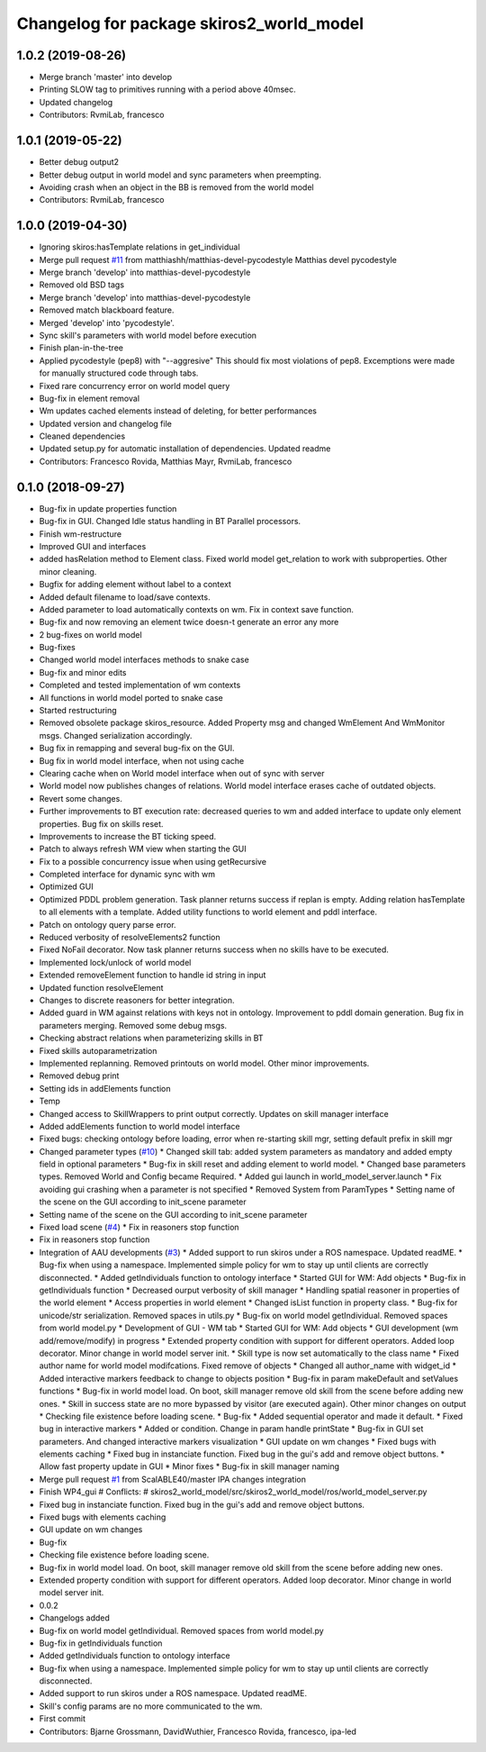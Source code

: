 ^^^^^^^^^^^^^^^^^^^^^^^^^^^^^^^^^^^^^^^^^
Changelog for package skiros2_world_model
^^^^^^^^^^^^^^^^^^^^^^^^^^^^^^^^^^^^^^^^^

1.0.2 (2019-08-26)
------------------
* Merge branch 'master' into develop
* Printing SLOW tag to primitives running with a period above 40msec.
* Updated changelog
* Contributors: RvmiLab, francesco

1.0.1 (2019-05-22)
------------------
* Better debug output2
* Better debug output in world model and sync parameters when preempting.
* Avoiding crash when an object in the BB is removed from the world model
* Contributors: RvmiLab, francesco

1.0.0 (2019-04-30)
------------------
* Ignoring skiros:hasTemplate relations in get_individual
* Merge pull request `#11 <https://github.com/RVMI/skiros2/issues/11>`_ from matthiashh/matthias-devel-pycodestyle
  Matthias devel pycodestyle
* Merge branch 'develop' into matthias-devel-pycodestyle
* Removed old BSD tags
* Merge branch 'develop' into matthias-devel-pycodestyle
* Removed match blackboard feature.
* Merged 'develop' into 'pycodestyle'.
* Sync skill's parameters with world model before execution
* Finish plan-in-the-tree
* Applied pycodestyle (pep8) with "--aggresive"
  This should fix most violations of pep8.
  Excemptions were made for manually structured code through tabs.
* Fixed rare concurrency error on world model query
* Bug-fix in element removal
* Wm updates cached elements instead of deleting, for better performances
* Updated version and changelog file
* Cleaned dependencies
* Updated setup.py for automatic installation of dependencies. Updated readme
* Contributors: Francesco Rovida, Matthias Mayr, RvmiLab, francesco

0.1.0 (2018-09-27)
------------------
* Bug-fix in update properties function
* Bug-fix in GUI. Changed Idle status handling in BT Parallel processors.
* Finish wm-restructure
* Improved GUI and interfaces
* added hasRelation method to Element class. Fixed world model get_relation to work with subproperties. Other minor cleaning.
* Bugfix for adding element without label to a context
* Added default filename to load/save contexts.
* Added parameter to load automatically contexts on wm. Fix in context save function.
* Bug-fix and now removing an element twice doesn-t generate an error any more
* 2 bug-fixes on world model
* Bug-fixes
* Changed world model interfaces methods to snake case
* Bug-fix and minor edits
* Completed and tested implementation of wm contexts
* All functions in world model ported to snake case
* Started restructuring
* Removed obsolete package skiros_resource. Added Property msg and changed WmElement And WmMonitor msgs. Changed serialization accordingly.
* Bug fix in remapping and several bug-fix on the GUI.
* Bug fix in world model interface, when not using cache
* Clearing cache when on World model interface when out of sync with server
* World model now publishes changes of relations. World model interface erases cache of outdated objects.
* Revert some changes.
* Further improvements to BT execution rate: decreased queries to wm and added interface to update only element properties. Bug fix on skills reset.
* Improvements to increase the BT ticking speed.
* Patch to always refresh WM view when starting the GUI
* Fix to a possible concurrency issue when using getRecursive
* Completed interface for dynamic sync with wm
* Optimized GUI
* Optimized PDDL problem generation. Task planner returns success if replan is empty. Adding relation hasTemplate to all elements with a template. Added utility functions to world element and pddl interface.
* Patch on ontology query parse error.
* Reduced verbosity of resolveElements2 function
* Fixed NoFail decorator. Now task planner returns success when no skills have to be executed.
* Implemented lock/unlock of world model
* Extended removeElement function to handle id string in input
* Updated function resolveElement
* Changes to discrete reasoners for better integration.
* Added guard in WM against relations with keys not in ontology. Improvement to pddl domain generation. Bug fix in parameters merging. Removed some debug msgs.
* Checking abstract relations when parameterizing skills in BT
* Fixed skills autoparametrization
* Implemented replanning. Removed printouts on world model. Other minor improvements.
* Removed debug print
* Setting ids in addElements function
* Temp
* Changed access to SkillWrappers to print output correctly. Updates on skill manager interface
* Added addElements function to world model interface
* Fixed bugs: checking ontology before loading, error when re-starting skill mgr, setting default prefix in skill mgr
* Changed parameter types (`#10 <https://github.com/RVMI/skiros2/issues/10>`_)
  * Changed skill tab: added system parameters as mandatory and added empty field in optional parameters
  * Bug-fix in skill reset and adding element to world model.
  * Changed base parameters types. Removed World and Config became Required.
  * Added gui launch in world_model_server.launch
  * Fix avoiding gui crashing when a parameter is not specified
  * Removed System from ParamTypes
  * Setting name of the scene on the GUI according to init_scene parameter
* Setting name of the scene on the GUI according to init_scene parameter
* Fixed load scene (`#4 <https://github.com/RVMI/skiros2/issues/4>`_)
  * Fix in reasoners stop function
* Fix in reasoners stop function
* Integration of AAU developments (`#3 <https://github.com/RVMI/skiros2/issues/3>`_)
  * Added support to run skiros under a ROS namespace. Updated readME.
  * Bug-fix when using a namespace. Implemented simple policy for wm to stay up until clients are correctly disconnected.
  * Added getIndividuals function to ontology interface
  * Started GUI for WM: Add objects
  * Bug-fix in getIndividuals function
  * Decreased ourput verbosity of skill manager
  * Handling spatial reasoner in properties of the world element
  * Access properties in world element
  * Changed isList function in property class.
  * Bug-fix for unicode/str serialization. Removed spaces in utils.py
  * Bug-fix on world model getIndividual. Removed spaces from world model.py
  * Development of GUI - WM tab
  * Started GUI for WM: Add objects
  * GUI development (wm add/remove/modify) in progress
  * Extended property condition with support for different operators. Added loop decorator. Minor change in world model server init.
  * Skill type is now set automatically to the class name
  * Fixed author name for world model modifcations. Fixed remove of objects
  * Changed all author_name with widget_id
  * Added interactive markers feedback to change to objects position
  * Bug-fix in param makeDefault and setValues functions
  * Bug-fix in world model load. On boot, skill manager remove old skill from the scene before adding new ones.
  * Skill in success state are no more bypassed by visitor (are executed again). Other minor changes on output
  * Checking file existence before loading scene.
  * Bug-fix
  * Added sequential operator and made it default.
  * Fixed bug in interactive markers
  * Added or condition. Change in param handle printState
  * Bug-fix in GUI set parameters. And changed interactive markers visualization
  * GUI update on wm changes
  * Fixed bugs with elements caching
  * Fixed bug in instanciate function. Fixed bug in the gui's add and remove object buttons.
  * Allow fast property update in GUI
  * Minor fixes
  * Bug-fix in skill manager naming
* Merge pull request `#1 <https://github.com/RVMI/skiros2/issues/1>`_ from ScalABLE40/master
  IPA changes integration
* Finish WP4_gui
  # Conflicts:
  #	skiros2_world_model/src/skiros2_world_model/ros/world_model_server.py
* Fixed bug in instanciate function. Fixed bug in the gui's add and remove object buttons.
* Fixed bugs with elements caching
* GUI update on wm changes
* Bug-fix
* Checking file existence before loading scene.
* Bug-fix in world model load. On boot, skill manager remove old skill from the scene before adding new ones.
* Extended property condition with support for different operators. Added loop decorator. Minor change in world model server init.
* 0.0.2
* Changelogs added
* Bug-fix on world model getIndividual. Removed spaces from world model.py
* Bug-fix in getIndividuals function
* Added getIndividuals function to ontology interface
* Bug-fix when using a namespace. Implemented simple policy for wm to stay up until clients are correctly disconnected.
* Added support to run skiros under a ROS namespace. Updated readME.
* Skill's config params are no more communicated to the wm.
* First commit
* Contributors: Bjarne Grossmann, DavidWuthier, Francesco Rovida, francesco, ipa-led
